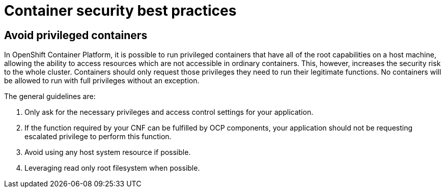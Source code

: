 [id="k8s-best-practices-cnf-container-security"]
= Container security best practices

[id="k8s-best-practices-avoid-privileged-containers"]
== Avoid privileged containers

In OpenShift Container Platform, it is possible to run privileged containers that have all of the root capabilities on a host machine, allowing the ability to access resources which are not accessible in ordinary containers. This, however, increases the security risk to the whole cluster. Containers should only request those privileges they need to run their legitimate functions. No containers will be allowed to run with full privileges without an exception.

The general guidelines are:

. Only ask for the necessary privileges and access control settings for your application.

. If the function required by your CNF can be fulfilled by OCP components, your application should not be requesting escalated privilege to perform this function.

. Avoid using any host system resource if possible.

. Leveraging read only root filesystem when possible.
